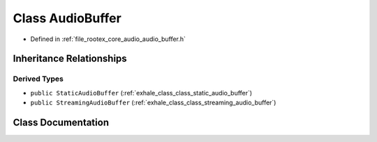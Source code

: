 .. _exhale_class_class_audio_buffer:

Class AudioBuffer
=================

- Defined in :ref:`file_rootex_core_audio_audio_buffer.h`


Inheritance Relationships
-------------------------

Derived Types
*************

- ``public StaticAudioBuffer`` (:ref:`exhale_class_class_static_audio_buffer`)
- ``public StreamingAudioBuffer`` (:ref:`exhale_class_class_streaming_audio_buffer`)


Class Documentation
-------------------


.. doxygenclass:: AudioBuffer
   :members:
   :protected-members:
   :undoc-members: